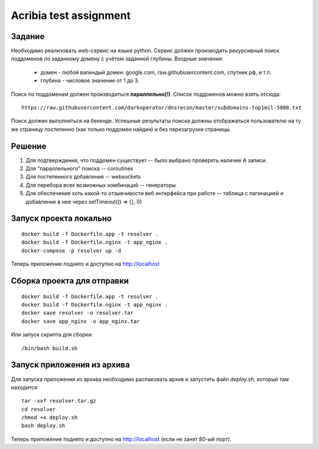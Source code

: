 ========================
Acribia test assignment
========================

##############
Задание
##############

Необходимо реализовать web-сервис на языке python.
Сервис должен производить рекурсивный поиск поддоменов по заданному домену с учётом заданной глубины.
Входные значения:
    - домен - любой валиндый домен: google.com, raw.githubusercontent.com, спутник.рф, и т.п.
    - глубина - числовое значение от 1 до 3.

Поиск по поддоменам должен производиться **параллельно(!)**.
Список поддоменов можно взять отсюда:
::

    https://raw.githubusercontent.com/darkoperator/dnsrecon/master/subdomains-top1mil-5000.txt

Поиск должен выполняться на бекенде.
Успешные результаты поиска должны отображаться пользователю на ту же страницу постепенно (как только поддомен найден) и без перезагрузки страницы.

##############
Решение
##############

1. Для подтверждения, что поддомен существует -- было выбрано проверять наличие А записи.
2. Для "параллельного" поиска -- coroutines
3. Для постепенного добавления -- websockets
4. Для перебора всех возможных комбинаций -- генераторы
5. Для обеспечения хоть какой-то отзывчивости веб интерфейса при работе -- таблица с пагинацией и добавление в нее через setTimeout(() => {}, 0)

########################
Запуск проекта локально
########################

::

    docker build -f Dockerfile.app -t resolver .
    docker build -f Dockerfile.nginx -t app_nginx .
    docker-compose -p resolver up -d

Теперь приложение поднято и доступно на http://localhost

###########################
Сборка проекта для отправки
###########################

::

    docker build -f Dockerfile.app -t resolver .
    docker build -f Dockerfile.nginx -t app_nginx .
    docker save resolver -o resolver.tar
    docker save app_nginx -o app_nginx.tar

Или запуск скрипта для сборки:

::

    /bin/bash build.sh

###########################
Запуск приложения из архива
###########################

Для запуска приложения из архива необходимо распаковать архив и запустить файл `deploy.sh`, который там находится

::

    tar -xvf resolver.tar.gz
    cd resolver
    chmod +x deploy.sh
    bash deploy.sh

Теперь приложение поднято и доступно на http://localhost (если не занят 80-ый порт).
